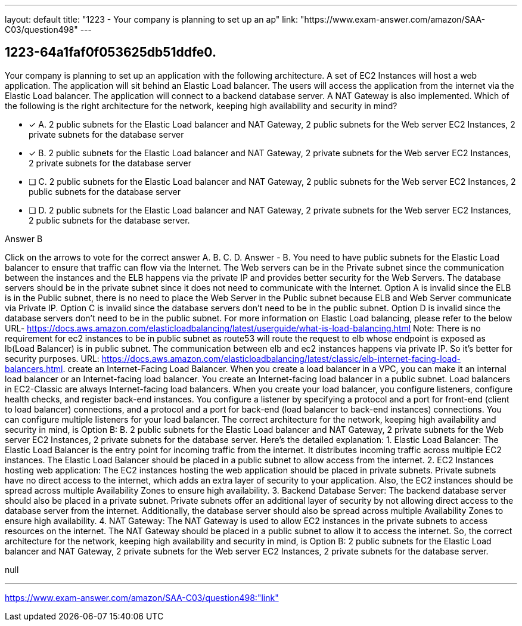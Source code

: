 ---
layout: default 
title: "1223 - Your company is planning to set up an ap"
link: "https://www.exam-answer.com/amazon/SAA-C03/question498"
---


[.question]
== 1223-64a1faf0f053625db51ddfe0.


****

[.query]
--
Your company is planning to set up an application with the following architecture. A set of EC2 Instances will host a web application. The application will sit behind an Elastic Load balancer. The users will access the application from the internet via the Elastic Load balancer. The application will connect to a backend database server. A NAT Gateway is also implemented. Which of the following is the right architecture for the network, keeping high availability and security in mind?


--

[.list]
--
* [*] A. 2 public subnets for the Elastic Load balancer and NAT Gateway, 2 public subnets for the Web server EC2 Instances, 2 private subnets for the database server
* [*] B. 2 public subnets for the Elastic Load balancer and NAT Gateway, 2 private subnets for the Web server EC2 Instances, 2 private subnets for the database server
* [ ] C. 2 public subnets for the Elastic Load balancer and NAT Gateway, 2 public subnets for the Web server EC2 Instances, 2 public subnets for the database server
* [ ] D. 2 public subnets for the Elastic Load balancer and NAT Gateway, 2 private subnets for the Web server EC2 Instances, 2 public subnets for the database server.

--
****

[.answer]
Answer  B

[.explanation]
--
Click on the arrows to vote for the correct answer
A.
B.
C.
D.
Answer - B.
You need to have public subnets for the Elastic Load balancer to ensure that traffic can flow via the Internet.
The Web servers can be in the Private subnet since the communication between the instances and the ELB happens via the private IP and provides better security for the Web Servers.
The database servers should be in the private subnet since it does not need to communicate with the Internet.
Option A is invalid since the ELB is in the Public subnet, there is no need to place the Web Server in the Public subnet because ELB and Web Server communicate via Private IP.
Option C is invalid since the database servers don't need to be in the public subnet.
Option D is invalid since the database servers don't need to be in the public subnet.
For more information on Elastic Load balancing, please refer to the below URL-
https://docs.aws.amazon.com/elasticloadbalancing/latest/userguide/what-is-load-balancing.html
Note: There is no requirement for ec2 instances to be in public subnet as route53 will route the request to elb whose endpoint is exposed as lb(Load Balancer) is in public subnet.
The communication between elb and ec2 instances happens via private IP.
So it's better for security purposes.
URL: https://docs.aws.amazon.com/elasticloadbalancing/latest/classic/elb-internet-facing-load-balancers.html.
create an Internet-Facing Load Balancer.
When you create a load balancer in a VPC, you can make it an internal load balancer or an Internet-facing load balancer.
You create an Internet-facing load balancer in a public subnet.
Load balancers in EC2-Classic are always Internet-facing load balancers.
When you create your load balancer, you configure listeners, configure health checks, and register back-end instances.
You configure a listener by specifying a protocol and a port for front-end (client to load balancer) connections, and a protocol and a port for back-end (load balancer to back-end instances) connections.
You can configure multiple listeners for your load balancer.
The correct architecture for the network, keeping high availability and security in mind, is Option B: B. 2 public subnets for the Elastic Load balancer and NAT Gateway, 2 private subnets for the Web server EC2 Instances, 2 private subnets for the database server.
Here's the detailed explanation:
1.
Elastic Load Balancer: The Elastic Load Balancer is the entry point for incoming traffic from the internet. It distributes incoming traffic across multiple EC2 instances. The Elastic Load Balancer should be placed in a public subnet to allow access from the internet.
2.
EC2 Instances hosting web application: The EC2 instances hosting the web application should be placed in private subnets. Private subnets have no direct access to the internet, which adds an extra layer of security to your application. Also, the EC2 instances should be spread across multiple Availability Zones to ensure high availability.
3.
Backend Database Server: The backend database server should also be placed in a private subnet. Private subnets offer an additional layer of security by not allowing direct access to the database server from the internet. Additionally, the database server should also be spread across multiple Availability Zones to ensure high availability.
4.
NAT Gateway: The NAT Gateway is used to allow EC2 instances in the private subnets to access resources on the internet. The NAT Gateway should be placed in a public subnet to allow it to access the internet.
So, the correct architecture for the network, keeping high availability and security in mind, is Option B: 2 public subnets for the Elastic Load balancer and NAT Gateway, 2 private subnets for the Web server EC2 Instances, 2 private subnets for the database server.
--

[.ka]
null

'''



https://www.exam-answer.com/amazon/SAA-C03/question498:"link"


